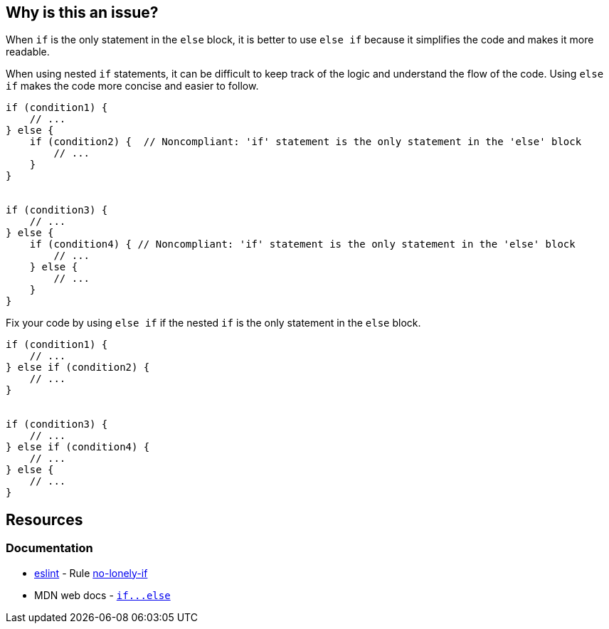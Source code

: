 == Why is this an issue?

When `if` is the only statement in the `else` block, it is better to use `else if` because it simplifies the code and makes it more readable.

When using nested `if` statements, it can be difficult to keep track of the logic and understand the flow of the code. Using `else if` makes the code more concise and easier to follow.

[source,javascript,diff-id=1,diff-type=noncompliant]
----
if (condition1) {
    // ...
} else {
    if (condition2) {  // Noncompliant: 'if' statement is the only statement in the 'else' block
        // ...
    }
}


if (condition3) {
    // ...
} else {
    if (condition4) { // Noncompliant: 'if' statement is the only statement in the 'else' block
        // ...
    } else {
        // ...
    }
}
----

Fix your code by using `else if` if the nested `if` is the only statement in the `else` block.

[source,javascript,diff-id=1,diff-type=compliant]
----
if (condition1) {
    // ...
} else if (condition2) {
    // ...
}


if (condition3) {
    // ...
} else if (condition4) {
    // ...
} else {
    // ...
}
----


== Resources
=== Documentation

* https://eslint.org[eslint] - Rule https://eslint.org/docs/latest/rules/no-lonely-if[no-lonely-if]
* MDN web docs - link:++https://developer.mozilla.org/en-US/docs/Web/JavaScript/Reference/Statements/if...else++[``++if...else++``]
